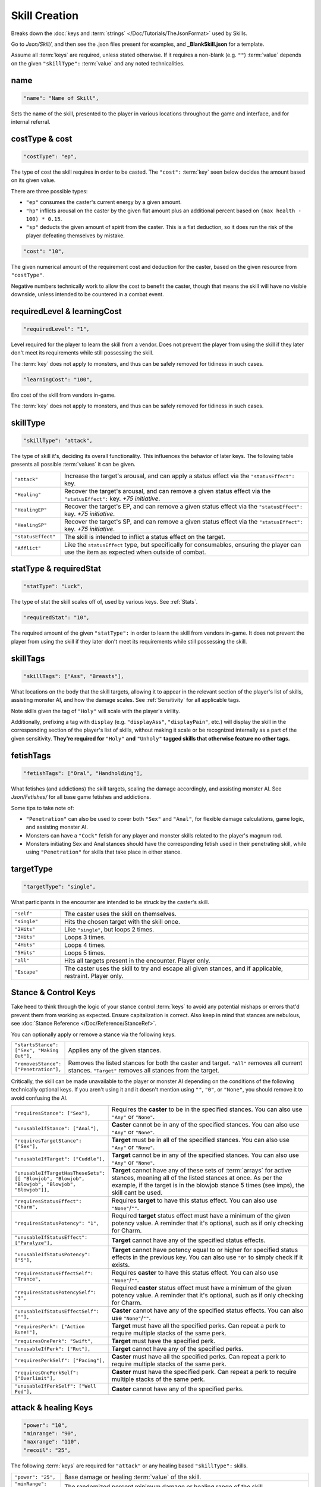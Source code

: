 **Skill Creation**
===================

Breaks down the :doc:`keys and :term:`strings` </Doc/Tutorials/TheJsonFormat>` used by Skills.

Go to *Json/Skill/*, and then see the .json files present for examples, and **_BlankSkill.json** for a template.

Assume all :term:`keys` are required, unless stated otherwise.
If it requires a non-blank (e.g. ``""``) :term:`value` depends on the given ``"skillType":`` :term:`value` and any noted technicalities.

**name**
---------

.. code-block:: javascript

  "name": "Name of Skill",

Sets the name of the skill, presented to the player in various locations throughout the game and interface, and for internal referral.

.. _costType:

**costType & cost**
--------------------

.. code-block:: javascript

  "costType": "ep",

The type of cost the skill requires in order to be casted. The ``"cost":`` :term:`key` seen below decides the amount based on its given value.

There are three possible types:


* ``"ep"`` consumes the caster's current energy by a given amount.
* ``"hp"`` inflicts arousal on the caster by the given flat amount plus an additional percent based on ``(max health - 100) * 0.15``.
* ``"sp"`` deducts the given amount of spirit from the caster. This is a flat deduction, so it does run the risk of the player defeating themselves by mistake.

.. code-block:: javascript

  "cost": "10",

The given numerical amount of the requirement cost and deduction for the caster, based on the given resource from ``"costType"``.

Negative numbers technically work to allow the cost to benefit the caster, though that means the skill will have no visible downside, unless
intended to be countered in a combat event.

.. _requiredLevel:

**requiredLevel & learningCost**
---------------------------------

.. code-block:: javascript

  "requiredLevel": "1",

Level required for the player to learn the skill from a vendor.
Does not prevent the player from using the skill if they later don't meet its requirements while still possessing the skill.

The :term:`key` does not apply to monsters, and thus can be safely removed for tidiness in such cases.

.. code-block:: javascript

  "learningCost": "100",

Ero cost of the skill from vendors in-game.

The :term:`key` does not apply to monsters, and thus can be safely removed for tidiness in such cases.

**skillType**
--------------

.. code-block:: javascript

  "skillType": "attack",

The type of skill it's, deciding its overall functionality. This influences the behavior of later keys.
The following table presents all possible :term:`values` it can be given.


.. list-table::
  :widths: 1 5

  * - ``"attack"``
    - Increase the target's arousal, and can apply a status effect via the ``"statusEffect":`` key.
  * - ``"Healing"``
    - Recover the target's arousal, and can remove a given status effect via the ``"statusEffect":`` key. *+75 initiative*.
  * - ``"HealingEP"``
    - Recover the target's EP, and can remove a given status effect via the ``"statusEffect":`` key. *+75 initiative*.
  * - ``"HealingSP"``
    - Recover the target's SP, and can remove a given status effect via the ``"statusEffect":`` key. *+75 initiative*.
  * - ``"statusEffect"``
    - The skill is intended to inflict a status effect on the target.
  * - ``"Afflict"``
    - Like the ``statusEffect`` type, but specifically for consumables, ensuring the player can use the item as expected when outside of combat.

.. StatusHeal is a thing but assumed to not be intended for use given how it's laid out internally.

.. _statType:

**statType & requiredStat**
----------------------------

.. code-block:: javascript

  "statType": "Luck",

The type of stat the skill scales off of, used by various keys. See :ref:`Stats`.

.. code-block:: javascript

  "requiredStat": "10",

The required amount of the given ``"statType":`` in order to learn the skill from vendors in-game.
It does not prevent the player from using the skill if they later don't meet its requirements while still possessing the skill.

**skillTags**
--------------

.. code-block:: javascript

  "skillTags": ["Ass", "Breasts"],

What locations on the body that the skill targets,
allowing it to appear in the relevant section of the player's list of skills, assisting monster AI, and how the damage scales.
See :ref:`Sensitivity` for all applicable tags.

Note skills given the tag of ``"Holy"`` will scale with the player's virility.

Additionally, prefixing a tag with ``display`` (e.g. ``"displayAss"``, ``"displayPain"``, etc.)
will display the skill in the corresponding section of the player's list of skills, without making it scale or be recognized internally as a part of the given sensitivity.
**They're required for** ``"Holy"`` **and** ``"Unholy"`` **tagged skills that otherwise feature no other tags.**

**fetishTags**
---------------

.. code-block:: javascript

  "fetishTags": ["Oral", "Handholding"],

What fetishes (and addictions) the skill targets, scaling the damage accordingly, and assisting monster AI.
See *Json/Fetishes/* for all base game fetishes and addictions.


Some tips to take note of:

* ``"Penetration"`` can also be used to cover both ``"Sex"`` and ``"Anal"``, for flexible damage calculations, game logic, and assisting monster AI.
* Monsters can have a ``"Cock"`` fetish for any player and monster skills related to the player's magnum rod.
* Monsters initiating Sex and Anal stances should have the corresponding fetish used in their penetrating skill, while using ``"Penetration"`` for skills that take place in either stance.

.. _targetTypeCreation:

**targetType**
---------------

.. code-block:: javascript

  "targetType": "single",

What participants in the encounter are intended to be struck by the caster's skill.

.. list-table::
  :widths: 1 5


  * - ``"self"``
    - The caster uses the skill on themselves.
  * - ``"single"``
    - Hits the chosen target with the skill once.
  * - ``"2Hits"``
    - Like ``"single"``, but loops 2 times.
  * - ``"3Hits"``
    - Loops 3 times.
  * - ``"4Hits"``
    - Loops 4 times.
  * - ``"5Hits"``
    - Loops 5 times.
  * - ``"all"``
    - Hits all targets present in the encounter. Player only.
  * - ``"Escape"``
    - The caster uses the skill to try and escape all given stances, and if applicable, restraint. Player only.

.. _Stance Control Keys:

**Stance & Control Keys**
--------------------------

Take heed to think through the logic of your stance control :term:`keys` to avoid any potential mishaps or errors that'd prevent them from working as expected.
Ensure capitalization is correct. Also keep in mind that stances are nebulous, see :doc:`Stance Reference </Doc/Reference/StanceRef>`.

You can optionally apply or remove a stance via the following keys.

.. list-table::
  :widths: 1 5

  * - ``"startsStance": ["Sex", "Making Out"],``
    - Applies any of the given stances.
  * - ``"removesStance": ["Penetration"],``
    - Removes the listed stances for both the caster and target. ``"All"`` removes all current stances. ``"Target"`` removes all stances from the target.

Critically, the skill can be made unavailable to the player or monster AI depending on the conditions of the following technically optional keys. 
If you aren't using it and it doesn't mention using ``""``, ``"0"``, or ``"None"``, you should remove it to avoid confusing the AI.

.. list-table::
  :widths: 1 5

  * - ``"requiresStance": ["Sex"],``
    - Requires the **caster** to be in the specified stances. You can also use ``"Any"`` or ``"None"``.
  * - ``"unusableIfStance": ["Anal"],``
    - **Caster** cannot be in any of the specified stances. You can also use ``"Any"`` or ``"None"``.
  * - ``"requiresTargetStance": ["Sex"],``
    - **Target** must be in all of the specified stances. You can also use ``"Any"`` or ``"None"``.
  * - ``"unusableIfTarget": ["Cuddle"],``
    - **Target** cannot be in any of the specified stances. You can also use ``"Any"`` or ``"None"``.
  * - ``"unusableIfTargetHasTheseSets": [[ "Blowjob", "Blowjob", "Blowjob", "Blowjob", "Blowjob"]],``
    - **Target** cannot have any of these sets of :term:`arrays` for active stances, meaning all of the listed stances at once. As per the example, if the target is in the blowjob stance 5 times (see imps), the skill cant be used.
  * - ``"requiresStatusEffect": "Charm",``
    - Requires **target** to have this status effect. You can also use ``"None"``/``""``.
  * - ``"requiresStatusPotency": "1",``
    - Required **target** status effect must have a minimum of the given potency value. A reminder that it's optional, such as if only checking for Charm.
  * - ``"unusableIfStatusEffect": ["Paralyze"],``
    - **Target** cannot have any of the specified status effects.
  * - ``"unusableIfStatusPotency": ["5"],``
    - **Target** cannot have potency equal to or higher for specified status effects in the previous key. You can also use ``"0"`` to simply check if it exists.
  * - ``"requiresStatusEffectSelf": "Trance",``
    - Requires **caster** to have this status effect. You can also use ``"None"``/``""``.
  * - ``"requiresStatusPotencySelf": "3",``
    - Required **caster** status effect must have a minimum of the given potency value. A reminder that it's optional, such as if only checking for Charm.
  * - ``"unusableIfStatusEffectSelf": [""],``
    - **Caster** cannot have any of the specified status effects. You can also use ``"None"``/``""``.
  * - ``"requiresPerk": ["Action Rune!"],``
    - **Target** must have all the specified perks. Can repeat a perk to require multiple stacks of the same perk.
  * - ``"requiresOnePerk": "Swift",``
    - **Target** must have the specified perk.
  * - ``"unusableIfPerk": ["Rut"],``
    - **Target** cannot have any of the specified perks.
  * - ``"requiresPerkSelf": ["Pacing"],``
    - **Caster** must have all the specified perks. Can repeat a perk to require multiple stacks of the same perk.
  * - ``"requiresOnePerkSelf": ["Overlimit"],``
    - **Caster** must have the specified perk. Can repeat a perk to require multiple stacks of the same perk.
  * - ``"unusableIfPerkSelf": ["Well Fed"],``
    - **Caster** cannot have any of the specified perks.

.. _attack healing Keys:

**attack & healing Keys**
--------------------------

.. code-block:: javascript

  "power": "10",
  "minrange": "90",
  "maxrange": "110",
  "recoil": "25",

The following :term:`keys` are required for ``"attack"`` or any healing based ``"skillType":`` skills.

.. list-table::
  :widths: 1 5

  * - ``"power": "25",``
    - Base damage or healing :term:`value` of the skill.
  * - ``"minRange": "70",``
    - The randomized percent minimum damage or healing range of the skill.
  * - ``"maxRange": "125",``
    - The randomized percent maximum damage or healing range of the skill.
  * - ``"recoil": "35",``
    - Percentage of the damage dealt to the target recoiled back at the caster. Cannot be a negative value.

.. code-block:: javascript

  "scalesWithStatusEffect": "Aphrodisiac",
  "flatDamageSF-FlatScaling": "5",
  "flatDamageSF-PercentScaling": "0",
  "fotalDamageSF-PercentScaling": "0",
  "critDamage": "60",
  "initiative": "30",
  "accuracy": "-10",

The following :term:`keys` are optional for ``"attack"`` or any healing based ``"skillType":`` skills.

.. list-table::
  :widths: 1 5

  * - ``"critDamage": "20",``
    - Percent damage modifier for the critical damage dealt. Flatly additive/subtractive to any existing modifiers.
  * - ``"initiative": "-30",``
    - Flat initiative modifier for the skill's turn order. Flatly additive/subtractive to any existing modifiers.
  * - ``"accuracy": "10",``
    - Flat accuracy modifier for whether the skill successfully lands. Flatly additive/subtractive to any existing modifiers.
  * - ``"scalesWithStatusEffect": "Drowsy",``
    - Scales the damage or healing if the given status effect is on the target. Stacks on potency, see :ref:`Status Effects` for potency reference.
  * - ``"flatDamageSF-FlatScaling": "20",``
    - Flat base damage boost for each stack of ``"scalesWithStatusEffect":``.
  * - ``"flatDamageSF-PercentScaling": "10",``
    - Percent damage boost for each stack of ``"scalesWithStatusEffect":``. Take caution with high percent values.
  * - ``"TotalDamageSF-PercentScaling": "5",``
    - Boost to **total** skill damage for each stack of ``"scalesWithStatusEffect":``. This means it bypasses defense reductions, and applies *after* other damage boosts. **Take extreme care.** If using this key, set the other SF damage scaling :term:`key` :term:`values` to ``"0"``, or remove entirely.

Lastly, see ``"statusOutcome":`` in `Dialogue Keys`_ below for a note on combat event based skills.

**statusEffect Keys**
-----------------------

.. code-block:: javascript

  "statusEffect": "Aphrodisiac",
  "statusChance": "20",
  "statusDuration": "3",
  "statusPotency": "30",
  "statusResistedBy": "Power",
  "statusText": "Laced Magnum Rod",
  "statusResistedBy": "Power",

The following :term:`keys` are required for ``"statusEffect"`` or ``"Afflict"`` ``"skillType":`` skills,
optional for all others depending on if they use the ``"statusEffect"`` key. See :ref:`Status Effect`.

.. list-table::
  :widths: 1 5

  * - ``"statusEffect": "Power",``
    - What status effect it uses. Use ``"EventRestrain"`` for combat event based restrain application, ensuring combat event based restrain skills don't chain.
  * - ``"statusChance": "25",``
    - Base percent chance of the effect successfully applying on the target.
  * - ``"statusDuration": "5",``
    - How many turns the effect lasts.
  * - ``"statusPotency": "30",``
    - Ranges from: Aphrodisiac flat arousal per turn (can stack), Restrain durability, Sleep flat energy drain per turn (can stack), how much of a given stat Buff/Debuff, or number of stacks for Paralysis or Trance.
  * - ``"statusResistedBy": "",``
    - Which target stat resists the affect for avoiding application. Irrelevant to Buffs/Debuffs.
  * - ``"statusText": "Oni's Gains",``
    - Will change status effect name in game. Making it unique for Buff/Debuff skills ensures they don't overlap with others in tracking.


The following :term:`keys` are optional for all possible ``"skillType":`` values.

.. list-table::
  :widths: 1 5

  * - ``"statusEffectScaling": "25"``
    - For stat buff/debuff skills, deciding their scaling based on the set ``"statType":`` :term:`value` of the caster's stats. 100% of a given stat is equal to ``stat * 1``, 50% ``stat * 0.5``, etc. Can also be used for scaling healing ``"skillType:"`` skills with the skill's given ``"statType":``.

**descrip**
------------

.. code-block:: javascript

  "descrip": "Cuddles the target till they don't feel like battlefucking anymore!",

The skill's tooltip description. Duration is automatically provided in the tooltip, refer to existing skills in-game, and compare it to their JSON's ``"descrip":`` key.

``"PlayWhilePlayerSleeping"`` can be provided as a :term:`value` for Monster skills to trigger the skills ``"statusOutcome":`` while the player is asleep.
Useful for combat events. Refer to Sofia's InciteDreams.json skill for reference.

**Dialogue Keys**
------------------

The following :term:`keys` are conditional triggers based on the outcome of the skill, similar to :ref:`lineTriggers`.
This can use :doc:`text markup </Doc/Reference/Markup>`, and thus in extension, :doc:`functions </Doc/Functions/index>` for starting combat events, using vfx/sfx, and so forth.

The following are required for ``"attack"`` or any healing based ``"skillType":`` skills.

.. list-table::
  :widths: 1 5

  * - ``"outcome": "",``
    - Triggers on the skill successfully landing.
  * - ``"miss": "",``
    - Triggers on the skill missing.

The following are required for ``"statusEffect"`` or ``"Afflict"`` ``skillType:`` skills utilizing ``"Restrain"`` or ``"EventRestrain"``.

.. list-table::
  :widths: 1 5

  * - ``"restraintStruggle": "",``
    - Triggers displayable text when the target struggles.
  * - ``"restraintStruggleCharmed": "",``
    - Triggers displayable text when the charmed target struggles.
  * - ``"retraintEscaped": "",``
    - Triggers displayable text when the target breaks the restraints.
  * - ``"retraintEscapedFail": "",``
    - Triggers displayable text when the target fails to break the restraints.

The following are optional for ``"statusEffect"`` or ``"Afflict"`` ``skillType:`` skills utilizing ``"Restrain"`` or ``"EventRestrain"`` status effects:

.. list-table::
  :widths: 1 5

  * - ``"restraintOnLoss": "",``
    - Triggers displayable text if the target loses while restrained. Made for Pin, but could have other uses.

The following :term:`keys` are required for ``"statusEffect"`` or ``"Afflict"`` based  ``skillType:`` skills.

.. list-table::
  :widths: 1 5

  * - ``"statusOutcome": "",``
    - Triggers displayable text upon the skill hitting its target. Providing ``"IgnoreAttack"`` will allow for combat event based ``"attack"`` or any healing ``"skillType":`` skills to miss normally.
  * - ``"statusMiss": ""``
    - Triggers displayable text upon the skill missing its target. Can take functions for combat events and related.
